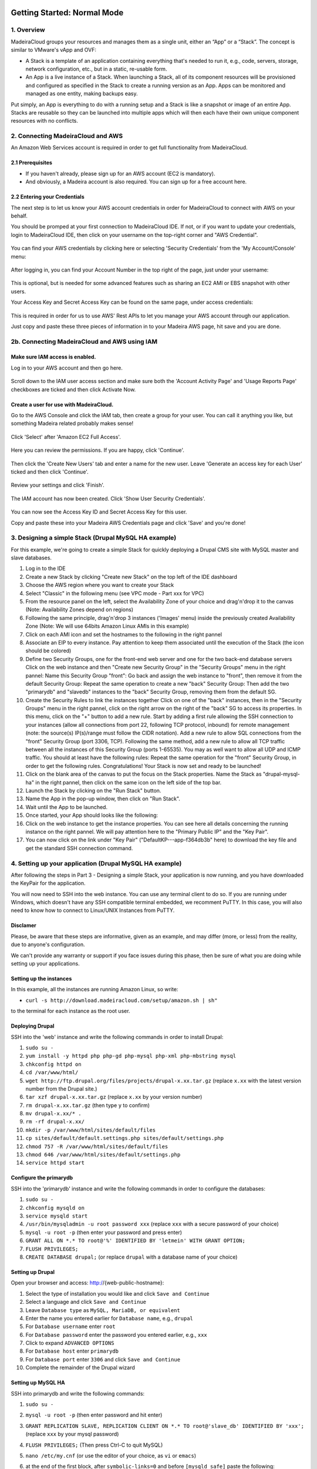 Getting Started: Normal Mode
----------------------------

1. Overview
~~~~~~~~~~~

MadeiraCloud groups your resources and manages them as a single unit,
either an “App” or a “Stack”. The concept is similar to VMware's vApp
and OVF:

-  A Stack is a template of an application containing everything that's
   needed to run it, e.g., code, servers, storage, network
   configuration, etc., but in a static, re-usable form.
-  An App is a live instance of a Stack. When launching a Stack, all of
   its component resources will be provisioned and configured as
   specified in the Stack to create a running version as an App. Apps
   can be monitored and managed as one entity, making backups easy.

Put simply, an App is everything to do with a running setup and a Stack
is like a snapshot or image of an entire App. Stacks are reusable so
they can be launched into multiple apps which will then each have their
own unique component resources with no conflicts.

2. Connecting MadeiraCloud and AWS
~~~~~~~~~~~~~~~~~~~~~~~~~~~~~~~~~~

An Amazon Web Services account is required in order to get full
functionality from MadeiraCloud.

2.1 Prerequisites
^^^^^^^^^^^^^^^^^

-  If you haven't already, please sign up for an AWS account (EC2 is
   mandatory).
-  And obviously, a Madeira account is also required. You can sign up
   for a free account here.

2.2 Entering your Credentials
^^^^^^^^^^^^^^^^^^^^^^^^^^^^^

The next step is to let us know your AWS account credentials in order
for MadeiraCloud to connect with AWS on your behalf.

You should be promped at your first connection to MadeiraCloud IDE. If
not, or if you want to update your credentials, login to MadeiraCloud
IDE, then click on your username on the top-right corner and "AWS
Credential".

.. figure:: aws_cred.png
   :alt: 

You can find your AWS credentials by clicking here or selecting
'Security Credentials' from the 'My Account/Console' menu:

.. figure:: https://s3-ap-northeast-1.amazonaws.com/madeiraassets/kb/kb-connect-sec.png
   :alt: 

After logging in, you can find your Account Number in the top right of
the page, just under your username:

.. figure:: https://s3-ap-northeast-1.amazonaws.com/madeiraassets/kb/kb-connect-acc.png
   :alt: 

This is optional, but is needed for some advanced features such as
sharing an EC2 AMI or EBS snapshot with other users.

Your Access Key and Secret Access Key can be found on the same page,
under access credentials:

.. figure:: https://s3-ap-northeast-1.amazonaws.com/madeiraassets/kb/kb-connect-keys.png
   :alt: 

This is required in order for us to use AWS' Rest APIs to let you manage
your AWS account through our application.

Just copy and paste these three pieces of information in to your Madeira
AWS page, hit save and you are done.

2b. Connecting MadeiraCloud and AWS using IAM
~~~~~~~~~~~~~~~~~~~~~~~~~~~~~~~~~~~~~~~~~~~~~

Make sure IAM access is enabled.
^^^^^^^^^^^^^^^^^^^^^^^^^^^^^^^^

Log in to your AWS account and then go here.

.. figure:: https://s3-ap-northeast-1.amazonaws.com/madeiraassets/kb/kb-iam-active.png
   :alt: 

Scroll down to the IAM user access section and make sure both the
'Account Activity Page' and 'Usage Reports Page' checkboxes are ticked
and then click Activate Now.

Create a user for use with MadeiraCloud.
^^^^^^^^^^^^^^^^^^^^^^^^^^^^^^^^^^^^^^^^

Go to the AWS Console and click the IAM tab, then create a group for
your user. You can call it anything you like, but something Madeira
related probably makes sense!

.. figure:: https://s3-ap-northeast-1.amazonaws.com/madeiraassets/kb/kb-iam-create-group.png
   :alt: 

Click 'Select' after 'Amazon EC2 Full Access'.

.. figure:: https://s3-ap-northeast-1.amazonaws.com/madeiraassets/kb/kb-iam-ec2-full.png
   :alt: 

Here you can review the permissions. If you are happy, click 'Continue'.

.. figure:: https://s3-ap-northeast-1.amazonaws.com/madeiraassets/kb/kb-iam-policy.png
   :alt: 

Then click the 'Create New Users' tab and enter a name for the new user.
Leave 'Generate an access key for each User' ticked and then click
'Continue'.

.. figure:: https://s3-ap-northeast-1.amazonaws.com/madeiraassets/kb/kb-iam-new.png
   :alt: 

Review your settings and click 'Finish'.

.. figure:: https://s3-ap-northeast-1.amazonaws.com/madeiraassets/kb/kb-iam-review.png
   :alt: 

The IAM account has now been created. Click 'Show User Security
Credentials'.

.. figure:: https://s3-ap-northeast-1.amazonaws.com/madeiraassets/kb/kb-iam-cred.png
   :alt: 

You can now see the Access Key ID and Secret Access Key for this user.

Copy and paste these into your Madeira AWS Credentials page and click
'Save' and you're done!

3. Designing a simple Stack (Drupal MySQL HA example)
~~~~~~~~~~~~~~~~~~~~~~~~~~~~~~~~~~~~~~~~~~~~~~~~~~~~~

For this example, we're going to create a simple Stack for quickly
deploying a Drupal CMS site with MySQL master and slave databases.

1.  Log in to the IDE
2.  Create a new Stack by clicking "Create new Stack" on the top left of
    the IDE dashboard
3.  Choose the AWS region where you want to create your Stack |image0|
4.  Select "Classic" in the following menu (see VPC mode - Part xxx for
    VPC) |image1|
5.  From the resource panel on the left, select the Availability Zone of
    your choice and drag'n'drop it to the canvas (Note: Availability
    Zones depend on regions) |image2|
6.  Following the same principle, drag'n'drop 3 instances ('Images'
    menu) inside the previously created Availability Zone (Note: We will
    use 64bits Amazon Linux AMIs in this example) |image3|
7.  Click on each AMI icon and set the hostnames to the following in the
    right pannel |image4|
8.  Associate an EIP to every instance. Pay attention to keep them
    associated until the execution of the Stack (the icon should be
    colored) |image5|
9.  Define two Security Groups, one for the front-end web server and one
    for the two back-end database servers Click on the web instance and
    then "Create new Security Group" in the "Security Groups" menu in
    the right pannel: |image6|\  Name this Security Group "front":
    |image7|\  Go back and assign the web instance to "front", then
    remove it from the default Security Group: |image8|\  Repeat the
    same operation to create a new "back" Security Group: |image9|\ 
    Then add the two "primarydb" and "slavedb" instances to the "back"
    Security Group, removing them from the default SG. |image10|\ 
10. Create the Security Rules to link the instances together Click on
    one of the "back" instances, then in the "Security Groups" menu in
    the right pannel, click on the right arrow on the right of the
    "back" SG to access its properties. In this menu, click on the "+"
    button to add a new rule. |image11|\  Start by adding a first rule
    allowing the SSH connection to your instances (allow all connections
    from port 22, following TCP protocol, inbound) for remote management
    (note: the source(s) IP(s)/range must follow the CIDR notation).
    |image12|\  Add a new rule to allow SQL connections from the "front"
    Security Group (port 3306, TCP). |image13|\  Following the same
    method, add a new rule to allow all TCP traffic between all the
    instances of this Security Group (ports 1-65535). You may as well
    want to allow all UDP and ICMP traffic. You should at least have the
    following rules: |image14|\  Repeat the same operation for the
    "front" Security Group, in order to get the following rules.
    |image15|\  Congratulations! Your Stack is now set and ready to be
    launched!
11. Click on the blank area of the canvas to put the focus on the Stack
    properties. Name the Stack as "drupal-mysql-ha" in the right pannel,
    then click on the same icon on the left side of the top bar.
    |image16|\ 
12. Launch the Stack by clicking on the "Run Stack" button. |image17|\ 
13. Name the App in the pop-up window, then click on "Run Stack".
    |image18|\ 
14. Wait until the App to be launched. |image19|\ 
15. Once started, your App should looks like the following: |image20|\ 
16. Click on the web instance to get the instance properties. You can
    see here all details concerning the running instance on the right
    pannel. We will pay attention here to the "Primary Public IP" and
    the "Key Pair". |image21|\ 
17. You can now click on the link under "Key Pair"
    ("DefaultKP---app-f364db3b" here) to download the key file and get
    the standard SSH connection command. |image22|\ 

4. Setting up your application (Drupal MySQL HA example)
~~~~~~~~~~~~~~~~~~~~~~~~~~~~~~~~~~~~~~~~~~~~~~~~~~~~~~~~

After following the steps in Part 3 - Designing a simple Stack, your
application is now running, and you have downloaded the KeyPair for the
application.

You will now need to SSH into the web instance. You can use any terminal
client to do so. If you are running under Windows, which doesn't have
any SSH compatible terminal embedded, we recomment PuTTY. In this case,
you will also need to know how to connect to Linux/UNIX Instances from
PuTTY.

Disclamer
^^^^^^^^^

Please, be aware that these steps are informative, given as an example,
and may differ (more, or less) from the reality, due to anyone's
configuration.

We can't provide any warranty or support if you face issues during this
phase, then be sure of what you are doing while setting up your
applications.

Setting up the instances
^^^^^^^^^^^^^^^^^^^^^^^^

In this example, all the instances are running Amazon Linux, so write:

-  ``curl -s http://download.madeiracloud.com/setup/amazon.sh | sh"``

to the terminal for each instance as the root user.

Deploying Drupal
^^^^^^^^^^^^^^^^

SSH into the 'web' instance and write the following commands in order to
install Drupal:

1.  ``sudo su -``
2.  ``yum install -y httpd php php-gd php-mysql php-xml php-mbstring mysql``
3.  ``chkconfig httpd on``
4.  ``cd /var/www/html/``
5.  ``wget http://ftp.drupal.org/files/projects/drupal-x.xx.tar.gz``
    (replace ``x.xx`` with the latest version number from the Drupal
    site.)
6.  ``tar xzf drupal-x.xx.tar.gz`` (replace ``x.xx`` by your version
    number)
7.  ``rm drupal-x.xx.tar.gz`` (then type ``y`` to confirm)
8.  ``mv drupal-x.xx/* .``
9.  ``rm -rf drupal-x.xx/``
10. ``mkdir -p /var/www/html/sites/default/files``
11. ``cp sites/default/default.settings.php sites/default/settings.php``
12. ``chmod 757 -R /var/www/html/sites/default/files``
13. ``chmod 646 /var/www/html/sites/default/settings.php``
14. ``service httpd start``

Configure the primarydb
^^^^^^^^^^^^^^^^^^^^^^^

SSH into the 'primarydb' instance and write the following commands in
order to configure the databases:

1. ``sudo su -``
2. ``chkconfig mysqld on``
3. ``service mysqld start``
4. ``/usr/bin/mysqladmin -u root password xxx`` (replace ``xxx`` with a
   secure password of your choice)
5. ``mysql -u root -p`` (then enter your password and press enter)
6. ``GRANT ALL ON *.* TO root@'%' IDENTIFIED BY 'letmein' WITH GRANT OPTION;``
7. ``FLUSH PRIVILEGES;``
8. ``CREATE DATABASE drupal;`` (or replace ``drupal`` with a database
   name of your choice)

Setting up Drupal
^^^^^^^^^^^^^^^^^

Open your browser and access: http://{web-public-hostname}:

1.  Select the type of installation you would like and click
    ``Save and Continue``
2.  Select a language and click ``Save and Continue``
3.  Leave ``Database type`` as ``MySQL, MariaDB, or equivalent``
4.  Enter the name you entered earlier for ``Database name``, e.g.,
    ``drupal``
5.  For ``Database username`` enter ``root``
6.  For ``Database password`` enter the password you entered earlier,
    e.g., ``xxx``
7.  Click to expand ``ADVANCED OPTIONS``
8.  For ``Database host`` enter ``primarydb``
9.  For ``Database port`` enter ``3306`` and click ``Save and Continue``
10. Complete the remainder of the Drupal wizard

Setting up MySQL HA
^^^^^^^^^^^^^^^^^^^

SSH into primarydb and write the following commands:

1. ``sudo su -``
2. ``mysql -u root -p`` (then enter password and hit enter)
3. ``GRANT REPLICATION SLAVE, REPLICATION CLIENT ON *.* TO root@'slave_db' IDENTIFIED BY 'xxx';``
   (replace ``xxx`` by your mysql password)
4. ``FLUSH PRIVILEGES;`` (Then press Ctrl-C to quit MySQL)
5. ``nano /etc/my.cnf`` (or use the editor of your choice, as ``vi`` or
   ``emacs``)
6. at the end of the first block, after ``symbolic-links=0`` and before
   ``[mysqld_safe]`` paste the following:

   .. raw:: html

      <pre>log-bin = mysql-bin<br />server-id = 1</pre>

   then save and quit (Ctrl-X)
7. ``/etc/init.d/mysqld restart``

Now SSH into slavedb and write the following commands:

1. ``sudo su -``
2. ``nano /etc/my.cnf``
3. at the end of the first block, after ``symbolic-links=0`` and before
   ``[mysqld_safe]`` paste the following):

   .. raw:: html

      <pre>log-bin = mysql-bin<br />server-id = 2<br />relay-log = mysql-relay-bin<br />log-slave-updates = 1<br />read-only = 1</pre>

4. ``/etc/init.d/mysqld restart``

And back to primarydb:

1. ``mysqldump -u root -p --all-databases --master-data=2 > dump.db``
2. Copy this file to the slave\_db instance

And back to slavedb:

1. Go to the directory you copied ``dump.db``
2. ``/etc/init.d/mysqld restart``
3. ``mysql -u root``
4. ``GRANT ALL ON *.* TO root@'%' IDENTIFIED BY 'letmein' WITH GRANT OPTION;``
5. ``FLUSH PRIVILEGES;`` (Then press Ctrl-C to quit MySQL)
6. ``mysql -u root < dump.db``
7. ``mysql -u root``
8. Now you need to open your local copy of ``dump.db`` and search for
   ``MASTER_LOG_FILE`` and ``MASTER_LOG_POS``, noting their values and
   replacing them in the following line:
   ``CHANGE MASTER TO master_host='primarydb', master_user='root', master_password='letmein', master_log_file='mysql-bin.000001', master_log_pos=106;``
9. ``START SLAVE;``

Getting Started: Virtual Private Cloud (VPC) Mode
-------------------------------------------------

1. Overview of VPC and AWS Platforms
~~~~~~~~~~~~~~~~~~~~~~~~~~~~~~~~~~~~

A Virtual Private Cloud (or VPC) is a virtual network of logically
isolated EC2 instances and an optional VPN connection to your own
datacenter. This allows greater security than the classic EC2 system.
Amazon announced that they are changing to VPC by default to all new
users on a region by region basis.

This means that there are two platforms (EC2-Classic and EC2-VPC) and
scenarios (Previously used regions and never used regions):

.. raw:: html

   <table><tbody><tr><th>

Had the region been used before this change?

.. raw:: html

   </th>
   <th>

Unspecified VPC

.. raw:: html

   </th>
   <th>

Specified VPC

.. raw:: html

   </th>
   </tr><tr><td>

Yes

.. raw:: html

   </td>
   <td>

EC2-Classic

.. raw:: html

   </td>
   <td>

EC2-VPC (non-default VPC)

.. raw:: html

   </td>
   </tr><tr></tr><tr><td>

No

.. raw:: html

   </td>
   <td>

EC2-VPC (default VPC)

.. raw:: html

   </td>
   <td>

EC2-VPC (non-default VPC)

.. raw:: html

   </td>
   </tr></tbody></table>

Let's go through each one:

EC2-Classic
^^^^^^^^^^^

This is the same as what was previously just called EC2. If your account
was created before AWS made this change and you have previously used the
region (or AWS has not yet made the change in the region) then you will
have the option to use EC2-Classic.

EC2-VPC (non-default VPC)
^^^^^^^^^^^^^^^^^^^^^^^^^

Creating a non-default (custom) VPC is the same as what was previously
just called VPC. No matter when you created your account or if you have
used the region before or not, you will have access to this and there is
no change to creating a custom VPC.

So EC2 is now called EC2-Classic and is restricted to older users and
VPC is now part of EC2-VPC when a custom VPC is created and is available
to everyone. So what's new?

EC2-VPC (default VPC)
^^^^^^^^^^^^^^^^^^^^^

EC2-VPC now has a default VPC which replaces EC2-Classic for new
users/regions. It has all the ease of use of EC2-Classic but instead
your resources will be launched in to your own logically isolated VPC.
This means you automatically get improved security and are able to use
VPC only features like security group ingress rules, multiple IP
address, elastic network interfaces and more. You can learn more about
the differences between the two platforms in the AWS docs.

Madeira will automatically detect which platforms your currently
selected region supports and if you have a default VPC. If required, you
will be prompted to select a platform when creating a Stack.

Stack Restrictions:
^^^^^^^^^^^^^^^^^^^

-  You cannot mix EC2-Classic and EC2-VPC resources in the same Stack
-  A Stack can only contain one VPC (default or custom)
-  Do not delete your default VPC in the AWS Console or you will only be
   able to create custom VPCs in the AWS Console and Madeira
-  Deleting or heaviy modifying default subnets or VPC nodes in the AWS
   Console will likely cause issues when using the EC2-VPC Default VPC
   in Madeira

2. Step-by-step tutorials
~~~~~~~~~~~~~~~~~~~~~~~~~

2.1 VPC with a Public Subnet Only
~~~~~~~~~~~~~~~~~~~~~~~~~~~~~~~~~

Description: "The configuration for this scenario includes a virtual
private cloud (VPC) with a single public subnet, and an Internet gateway
to enable communication over the Internet. We recommend this
configuration if you need to run a single-tier, public-facing web
application, such as a blog or a simple website."

The following diagram shows what we will create in this example:
|image23|\ 

Step by Step guide to configuring a VPC with a Public Subnet (you may
want to have a look at the Classic mode - Part 1. tutorial first, before
creating a VPC)

1. Create a new VPC Stack, in the region of your choice: |image24|\ 
   |image25|\ 
2. A default VPC is created when you create a new VPC Stack, as well as
   a default Route Table. You can optionaly edit the subnet details in
   the right pannel (don't forget to focus on the subnet by clicking on
   its blank area). The network address must be written following the
   CIDR notation: |image26|
3. You can now add a new Availability Zone of your choice by drag-n-drop
   it from the left pannel: |image27|
4. When adding a new Availability Zone, a default subnet is created. You
   can edit the subnet properties in the right pannel: |image28|\  Note
   that all Subnets are automatically connected to the Main Route Table.
   Subnets must be connected to only one Route Table.
5. Add an Internet Gateway and connect it to the Route Table Drag an IGW
   from the resource panel (VPC category) to anywhere within the VPC.
   Note that the IGW will automatically snap to the left edge of the VPC
   and you can only have one IGW per VPC. |image29|\ 
6. You can now drag from the blue ports on the Route Table to the blue
   incoming port on the IGW to connect it. |image30|\ 
7. You can edit the Route Table properties to define routing rules on
   the right pannel after selecting it. Note that when you connect an RT
   to an IGW we will automatically add a destination "0.0.0.0/0" rule.
   |image31|\ 

Optionally
^^^^^^^^^^

You can stop there and save the Stack as a networking template or we can
continue and launch it as an App.

1. Add an AMI to a Subnet We can now drag on an AMI from the resource
   panel to inside the Subnet in our VPC. |image32|\ 
2. Add an Elastic IP Next click on the bottom-right icon of the instance
   to attach an EIP. |image33|\ 

Your VPC is now configured. Please, have a look at the Classic mode -
Part 1. tutorial to get more information about App creation.

2.2 VPC with Public and Private Subnets
~~~~~~~~~~~~~~~~~~~~~~~~~~~~~~~~~~~~~~~

Description: "The configuration for this scenario includes a virtual
private cloud (VPC) with a public subnet and a private subnet. The
instances in the public subnet can receive inbound traffic directly from
the Internet, whereas the instances in the private subnet can't. The
instances in the public subnet can send outbound traffic directly to the
Internet, whereas the instances in the private subnet can't. Instead,
the instances in the private subnet can access the Internet by using a
network address translation (NAT) instance that you launch into the
public subnet."

The following diagram shows what we will create in this example:
|image34|\ 

Step by Step guide to configuring a VPC with Public and Private Subnets
(you may want to have a look at the VPC Mode - VPC with a Public Subnet
Only - Part 2.2.1 tutorial first, before creating this VPC.

1.  Create a new VPC Stack, in the region of your choice: |image35|\ 
    |image36|\ 
2.  A default VPC is created when you create a new VPC Stack, as well as
    a default Route Table. You can optionaly edit the subnet details in
    the right pannel (don't forget to focus on the subnet by clicking on
    its blank area). The network address must be written following the
    CIDR notation: |image37|
3.  You can now add a new Availability Zone of your choice by
    drag-n-drop it from the left pannel: |image38|
4.  When adding a new Availability Zone, a default subnet is created.
    You can edit the subnet properties in the right pannel |image39|\ 
    Note that all Subnets are automatically connected to the Main Route
    Table. Subnets must be connected to only one Route Table.
5.  Add another subnet by dragging it from the resources pannel and
    dropping it in the Availability Zone. Name one subnet "public" with
    the CIDR IP "10.0.0.0/24" and the other "private" with the CIDR IP
    "10.0.1.0/24" as following: |image40|\ 
6.  Add an Internet Gateway and connect it to the Route Table Drag an
    IGW from the resource panel (VPC category) to anywhere within the
    VPC. Note that the IGW will automatically snap to the left edge of
    the VPC and you can only have one IGW per VPC. Then, drag from the
    blue ports on the Route Table to the blue incoming port on the IGW
    to connect it. |image41|\ 
7.  You can click on the Route Table to define routing rules. Note that
    when you connect an RT to an IGW we will automatically add a
    destination "0.0.0.0/0" rule. |image42|\ 
8.  Add another Route Table Drag another RT from the resource panel to
    anywhere in the VPC. We can then associate subnet "private" to this
    RT by dragging from the grey port on the right of the subnet to an
    incoming grey port on the RT. Note that, as subnets can only be
    associated with one RT, the previous association will automatically
    be removed. |image43|\ 
9.  Add the AMIs to the Subnets We can now drag on some AMIs from the
    resource panel to inside the Subnets in our VPC. Let's start by
    dragging two 64 bit Amazon Linux AMIs, one to each subnet.
    Optionally, click on the instances to rename the hosts in the right
    pannel. |image44|\  Also add a NAT instance to the "public" subnet.
    You can find a Amazon Linux NAT AMI in the Quickstart AMIs. Drag it
    to the public subnet and name it "NAT". |image45|
10. Connect the NAT and configure the RT Connect the RT to the NAT AMI
    by dragging from its outgoing blue port to the incoming blue port on
    the left of the NAT AMI. Enter "0.0.0.0/0" as "Destination" in the
    right pannel. |image46|
11. Configure the AMI IPs Click an AMI and select "Network Interface
    Details" in the right pannel. Here you can manually specify the IP
    address within the subnet range (".x" means auto assign random IP)
    and click the icon on the right to add an Elastic IP to a private
    IP. |image47|\  Go ahead and use the following IP configurations:

    .. raw:: html

       <table>
       <tbody><tr><th>

    Subnet

    .. raw:: html

       </th>
       <th>

    Host

    .. raw:: html

       </th>
       <th>

    Private IP

    .. raw:: html

       </th>
       <th>

    Elastic IP

    .. raw:: html

       </th>
       </tr><tr><td>

    public

    .. raw:: html

       </td>
       <td>

    NAT

    .. raw:: html

       </td>
       <td>

    10.0.0.x

    .. raw:: html

       </td>
       <td>

    Yes

    .. raw:: html

       </td>
       </tr><tr><td>

    public

    .. raw:: html

       </td>
       <td>

    public

    .. raw:: html

       </td>
       <td>

    10.0.0.5

    .. raw:: html

       </td>
       <td>

    Yes

    .. raw:: html

       </td>
       </tr><tr><td>

    private

    .. raw:: html

       </td>
       <td>

    private

    .. raw:: html

       </td>
       <td>

    10.0.1.5

    .. raw:: html

       </td>
       <td>

    No

    .. raw:: html

       </td>
       </tr></tbody>
       </table>

12. Create and Configure Security Groups for each AMI Click an AMI and
    select "Security Groups" on the right pannel. Here you can create
    some new Security groups. Configure the Security Groups as
    following:

    .. raw:: html

       <table><tbody><tr><th>

    AMI

    .. raw:: html

       </th>
       <th>

    SG Name

    .. raw:: html

       </th>
       </tr><tr><td>

    NAT

    .. raw:: html

       </td>
       <td>

    NATSG

    .. raw:: html

       </td>
       </tr><tr><td>

    public

    .. raw:: html

       </td>
       <td>

    WebServerSG

    .. raw:: html

       </td>
       </tr><tr><td>

    private

    .. raw:: html

       </td>
       <td>

    DBServerSG

    .. raw:: html

       </td>
       </tr></tbody></table>

    You can now add the following rules to the Security Groups (see the
    Classic mode - Part 1. tutorial before to know how to create
    Security Rules):

    .. raw:: html

       <table><tbody><tr><td rowspan="2">

    SG

    .. raw:: html

       </td>
       <td rowspan="2">

    AMI

    .. raw:: html

       </td>
       <td colspan="4">

    Security Group Rules

    .. raw:: html

       </td>
       </tr><tr style="border-bottom: 1px solid gray;"><td>

    In / Out

    .. raw:: html

       </td>
       <td>

    Soure / Dest

    .. raw:: html

       </td>
       <td>

    Protocol

    .. raw:: html

       </td>
       <td>

    Port Range

    .. raw:: html

       </td>
       </tr><tr><td rowspan="8">

    WebServerSG

    .. raw:: html

       </td>
       <td rowspan="8">

    public

    .. raw:: html

       </td>
       <td rowspan="4" style="border-left: 1px solid gray;">

    In

    .. raw:: html

       </td>
       <td>

    0.0.0.0/0

    .. raw:: html

       </td>
       <td>

    TCP

    .. raw:: html

       </td>
       <td>

    80

    .. raw:: html

       </td>
       </tr><tr><td>

    0.0.0.0/0

    .. raw:: html

       </td>
       <td>

    TCP

    .. raw:: html

       </td>
       <td>

    443

    .. raw:: html

       </td>
       </tr><tr><td>

    Your network’s public IP address range

    .. raw:: html

       </td>
       <td>

    TCP

    .. raw:: html

       </td>
       <td>

    22

    .. raw:: html

       </td>
       </tr><tr style="border-bottom: 1px solid gray;"><td>

    Your network’s public IP address range

    .. raw:: html

       </td>
       <td>

    TCP

    .. raw:: html

       </td>
       <td>

    3389

    .. raw:: html

       </td>
       </tr><tr><td rowspan="4" style="border-left: 1px solid gray;">

    Out

    .. raw:: html

       </td>
       <td>

    0.0.0.0/0

    .. raw:: html

       </td>
       <td>

    TCP

    .. raw:: html

       </td>
       <td>

    80

    .. raw:: html

       </td>
       </tr><tr><td>

    0.0.0.0/0

    .. raw:: html

       </td>
       <td>

    TCP

    .. raw:: html

       </td>
       <td>

    443

    .. raw:: html

       </td>
       </tr><tr><td>

    private.private\_ip\_address

    .. raw:: html

       </td>
       <td>

    TCP

    .. raw:: html

       </td>
       <td>

    1433

    .. raw:: html

       </td>
       </tr><tr style="border-bottom: 1px solid gray;"><td>

    private.private\_ip\_address

    .. raw:: html

       </td>
       <td>

    TCP

    .. raw:: html

       </td>
       <td>

    3306

    .. raw:: html

       </td>
       </tr><tr><td rowspan="4">

    DBServerSG

    .. raw:: html

       </td>
       <td rowspan="4">

    private

    .. raw:: html

       </td>
       <td rowspan="2" style="border-left: 1px solid gray;">

    In

    .. raw:: html

       </td>
       <td>

    public.private\_ip\_address

    .. raw:: html

       </td>
       <td>

    TCP

    .. raw:: html

       </td>
       <td>

    1433

    .. raw:: html

       </td>
       </tr><tr style="border-bottom: 1px solid gray;"><td>

    public.private\_ip\_address

    .. raw:: html

       </td>
       <td>

    TCP

    .. raw:: html

       </td>
       <td>

    3306

    .. raw:: html

       </td>
       </tr><tr><td rowspan="2" style="border-left: 1px solid gray;">

    Out

    .. raw:: html

       </td>
       <td>

    0.0.0.0/0

    .. raw:: html

       </td>
       <td>

    TCP

    .. raw:: html

       </td>
       <td>

    80

    .. raw:: html

       </td>
       </tr><tr style="border-bottom: 1px solid gray;"><td>

    0.0.0.0/0

    .. raw:: html

       </td>
       <td>

    TCP

    .. raw:: html

       </td>
       <td>

    443

    .. raw:: html

       </td>
       </tr><tr><td rowspan="5">

    NATSG

    .. raw:: html

       </td>
       <td rowspan="5">

    NAT

    .. raw:: html

       </td>
       <td rowspan="3" style="border-left: 1px solid gray;">

    In

    .. raw:: html

       </td>
       <td>

    10.0.1.0/24

    .. raw:: html

       </td>
       <td>

    TCP

    .. raw:: html

       </td>
       <td>

    80

    .. raw:: html

       </td>
       </tr><tr><td>

    10.0.1.0/24

    .. raw:: html

       </td>
       <td>

    TCP

    .. raw:: html

       </td>
       <td>

    443

    .. raw:: html

       </td>
       </tr><tr style="border-bottom: 1px solid gray;"><td>

    Your network’s public IP address range

    .. raw:: html

       </td>
       <td>

    TCP

    .. raw:: html

       </td>
       <td>

    22

    .. raw:: html

       </td>
       </tr><tr><td rowspan="2" style="border-left: 1px solid gray;">

    Out

    .. raw:: html

       </td>
       <td>

    0.0.0.0/0

    .. raw:: html

       </td>
       <td>

    TCP

    .. raw:: html

       </td>
       <td>

    80

    .. raw:: html

       </td>
       </tr><tr><td>

    0.0.0.0/0

    .. raw:: html

       </td>
       <td>

    TCP

    .. raw:: html

       </td>
       <td>

    443

    .. raw:: html

       </td>
       </tr></tbody></table>

2.3 VPC with Public and Private Subnets and Hardware VPN Access
~~~~~~~~~~~~~~~~~~~~~~~~~~~~~~~~~~~~~~~~~~~~~~~~~~~~~~~~~~~~~~~

Description: “The configuration for this scenario includes a virtual
private cloud (VPC) with a public subnet and a private subnet, and a
virtual private gateway to enable communication with your own network
over an IPsec VPN tunnel. We recommend this scenario if you want to
extend your network into the cloud and also directly access the Internet
from your VPC. This scenario enables you to run a multi-tiered
application with a scalable web front end in a public subnet, and to
house your data in a private subnet that is connected to your network by
an IPsec VPN connection.”

The following diagram shows what we will create in this example:
|image48|\ 

Step by Step guide to configuring a VPC with Public Subnet and Private
Subnets and Hardware VPN Access (you may want to have a look at the VPC
Mode - VPC with Public and Private Subnets - Part 2.2.2 tutorial first,
before creating this VPC.

1.  Create a new VPC Stack, in the region of your choice: |image49|\ 
    |image50|\ 
2.  A default VPC is created when you create a new VPC Stack, as well as
    a default Route Table. You can optionaly edit the subnet details in
    the right pannel (don't forget to focus on the subnet by clicking on
    its blank area). The network address must be written following the
    CIDR notation: |image51|
3.  You can now add a new Availability Zone of your choice by
    drag-n-drop it from the left pannel: |image52|
4.  When adding a new Availability Zone, a default subnet is created.
    You can edit the subnet properties in the right pannel |image53|\ 
    Note that all Subnets are automatically connected to the Main Route
    Table. Subnets must be connected to only one Route Table.
5.  Add another subnet by dragging it from the resources pannel and
    dropping it in the Availability Zone. Name one subnet "public" with
    the CIDR IP "10.0.0.0/24" and the other "private" with the CIDR IP
    "10.0.1.0/24" as following: |image54|\ 
6.  Add an Internet Gateway and connect it to the Route Table Drag an
    IGW from the resource panel (VPC category) to anywhere within the
    VPC. Note that the IGW will automatically snap to the left edge of
    the VPC and you can only have one IGW per VPC. Then, drag from the
    blue ports on the Route Table to the blue incoming port on the IGW
    to connect it. |image55|\ 
7.  You can click on the Route Table to define routing rules. Note that
    when you connect an RT to an IGW we will automatically add a
    destination "0.0.0.0/0" rule. |image56|\ 
8.  Add another Route Table Drag another RT from the resource panel to
    anywhere in the VPC. We can then associate subnet "private" to this
    RT by dragging from the grey port on the right of the subnet to an
    incoming grey port on the RT. Note that, as subnets can only be
    associated with one RT, the previous association will automatically
    be removed. |image57|\ 
9.  Add a Virtual Private Gateway and Connect it to the Route Table Drag
    a VGW in to the VPC. Note that it will snap to the right side of the
    VPC. Once added, connect the left blue port of the VGW to the blue
    incoming port of the RT associated with the Private subnet. The RT
    configuration dialogue will automatically appear. Enter the
    Destination "172.16.0.0/12" in the right pannel. |image58|\ 
10. Add a Customer Gateway Drag a CGW to the canvas. Note that it must
    be outside the VPC. After have added the CGW you must enter the IP
    address of your CGW, e.g., "203.0.113.12". You can rename it as you
    wish. |image59|\ 
11. Connect the CGW and VGW with a VPN Connection Connect the purple
    ports of the VGW and CGW to create a VPN. You must enter your VPN
    CIDR, e.g., "172.16.0.0/24", in the right pannel. |image60|\ 
12. Add AMIs to the Subnets Drag in some AMIs to the Subnets and rename
    them. |image61|\ 
13. Create and Configure Security Groups for each AMI Click an AMI and
    select "Security Groups" in the right pannel. Here you can create a
    custom SG for each AMI and remove them from "Default SG".
    |image62|\ 
14. Connect the AMIs and Configure the Security Groups You can define
    the Security Rules in each SG properties. Define it as follow:

    .. raw:: html

       <table><tbody><tr><td rowspan="2">

    SG

    .. raw:: html

       </td>
       <td rowspan="2">

    AMI

    .. raw:: html

       </td>
       <td colspan="4">

    Security Group Rules

    .. raw:: html

       </td>
       </tr><tr style="border-bottom: 1px solid gray;"><td>

    In / Out

    .. raw:: html

       </td>
       <td>

    Soure / Dest

    .. raw:: html

       </td>
       <td>

    Protocol

    .. raw:: html

       </td>
       <td>

    Port Range

    .. raw:: html

       </td>
       </tr><tr><td rowspan="8">

    WebServerSG

    .. raw:: html

       </td>
       <td rowspan="8">

    WebServer

    .. raw:: html

       </td>
       <td rowspan="4" style="border-left: 1px solid gray;">

    In

    .. raw:: html

       </td>
       <td>

    0.0.0.0/0

    .. raw:: html

       </td>
       <td>

    TCP

    .. raw:: html

       </td>
       <td>

    80

    .. raw:: html

       </td>
       </tr><tr><td>

    0.0.0.0/0

    .. raw:: html

       </td>
       <td>

    TCP

    .. raw:: html

       </td>
       <td>

    443

    .. raw:: html

       </td>
       </tr><tr><td>

    Your network’s public IP address range

    .. raw:: html

       </td>
       <td>

    TCP

    .. raw:: html

       </td>
       <td>

    22

    .. raw:: html

       </td>
       </tr><tr style="border-bottom: 1px solid gray;"><td>

    Your network’s public IP address range

    .. raw:: html

       </td>
       <td>

    TCP

    .. raw:: html

       </td>
       <td>

    3389

    .. raw:: html

       </td>
       </tr><tr><td rowspan="4" style="border-left: 1px solid gray;">

    Out

    .. raw:: html

       </td>
       <td>

    0.0.0.0/0

    .. raw:: html

       </td>
       <td>

    TCP

    .. raw:: html

       </td>
       <td>

    80

    .. raw:: html

       </td>
       </tr><tr><td>

    0.0.0.0/0

    .. raw:: html

       </td>
       <td>

    TCP

    .. raw:: html

       </td>
       <td>

    443

    .. raw:: html

       </td>
       </tr><tr><td>

    DBServer.private\_ip\_address

    .. raw:: html

       </td>
       <td>

    TCP

    .. raw:: html

       </td>
       <td>

    1433

    .. raw:: html

       </td>
       </tr><tr style="border-bottom: 1px solid gray;"><td>

    DBServer.private\_ip\_address

    .. raw:: html

       </td>
       <td>

    TCP

    .. raw:: html

       </td>
       <td>

    3306

    .. raw:: html

       </td>
       </tr><tr><td rowspan="6">

    DBServerSG

    .. raw:: html

       </td>
       <td rowspan="6">

    DBServer

    .. raw:: html

       </td>
       <td rowspan="4" style="border-left: 1px solid gray;">

    In

    .. raw:: html

       </td>
       <td>

    WebServer.private\_ip\_address

    .. raw:: html

       </td>
       <td>

    TCP

    .. raw:: html

       </td>
       <td>

    1433

    .. raw:: html

       </td>
       </tr><tr><td>

    WebServer.private\_ip\_address

    .. raw:: html

       </td>
       <td>

    TCP

    .. raw:: html

       </td>
       <td>

    3306

    .. raw:: html

       </td>
       </tr><tr><td>

    172.16.0.0/24

    .. raw:: html

       </td>
       <td>

    TCP

    .. raw:: html

       </td>
       <td>

    22

    .. raw:: html

       </td>
       </tr><tr style="border-bottom: 1px solid gray;"><td>

    172.16.0.0/24

    .. raw:: html

       </td>
       <td>

    TCP

    .. raw:: html

       </td>
       <td>

    3389

    .. raw:: html

       </td>
       </tr><tr><td rowspan="2" style="border-left: 1px solid gray;">

    Out

    .. raw:: html

       </td>
       <td>

    0.0.0.0/0

    .. raw:: html

       </td>
       <td>

    TCP

    .. raw:: html

       </td>
       <td>

    80

    .. raw:: html

       </td>
       </tr><tr><td>

    0.0.0.0/0

    .. raw:: html

       </td>
       <td>

    TCP

    .. raw:: html

       </td>
       <td>

    443

    .. raw:: html

       </td>
       </tr></tbody></table>

15. Configure DHCP Options Set You can edit the VPC properties to
    configure DHCP in the right pannel. |image63|

2.4 VPC with a Private Subnet Only and Hardware VPN Access
~~~~~~~~~~~~~~~~~~~~~~~~~~~~~~~~~~~~~~~~~~~~~~~~~~~~~~~~~~

Description: “The configuration for this scenario includes a virtual
private cloud (VPC) with a single private subnet, and a virtual private
gateway to enable communication with your own network over an IPsec VPN
tunnel. There is no Internet gateway to enable communication over the
Internet. We recommend this scenario if you want to extend your network
into the cloud using Amazon's infrastructure without exposing your
network to the Internet.”

The following diagram shows what we will create in this example:
|image64|\ 

Step by Step guide to configuring a VPC with a Private Subnet Only and
Hardware VPN Access (you may want to have a look at the VPC Mode - VPC
with Public and Private Subnets and Hardware VPN Access - Part 2.2.3
tutorial first, before creating this VPC.

1. Create a new VPC Stack, in the region of your choice: |image65|\ 
   |image66|\ 
2. A default VPC is created when you create a new VPC Stack, as well as
   a default Route Table. You can optionaly edit the subnet details in
   the right pannel (don't forget to focus on the subnet by clicking on
   its blank area). The network address must be written following the
   CIDR notation: |image67|
3. You can now add a new Availability Zone of your choice by drag-n-drop
   it from the left pannel: |image68|\ 
4. When adding a new Availability Zone, a default subnet is created. You
   can edit the subnet properties in the right pannel: |image69|\  Note
   that all Subnets are automatically connected to the Main Route Table.
   Subnets must be connected to only one Route Table.
5. Add a Virtual Private Gateway and Connect it to the Route Table Drag
   a VGW in to the VPC. Note that it will snap to the right side of the
   VPC. Once added, connect the left blue port of the VGW to the blue
   incoming port of the RT. Then, enter the Destination "0.0.0.0/0" in
   the right pannel. |image70|\ 
6. Add a Customer Gateway Drag a CGW to the canvas. Note that it must be
   outside the VPC. After have added the CGW you must enter the IP
   address of your CGW, e.g., "203.0.113.12". You can rename it as you
   wish. |image71|\ 
7. Connect the CGW and VGW with a VPN Connection Connect the purple
   ports of the VGW and CGW to create a VPN. You must enter your VPN
   CIDR, e.g., "172.16.0.0/24", in the right pannel. |image72|\ 

IDE interface
-------------

1 Global details
~~~~~~~~~~~~~~~~

1.1 Description
~~~~~~~~~~~~~~~

|image73|\  MadeiraCloud IDE is a What You See Is What You Get editor
for cloud applications. In other words, the project enables system
architects to draw their infrastructure instead of writing it, reducing
the time taken to design, provision, configure and connect distributed
cloud resources.

The IDE is composed of three different screens:

-  The dashboard
-  The Stack edition
-  The App monitoring

We will go through each of them in the following parts.

1.2 Userbar
~~~~~~~~~~~

|image74|\  The userbar is located on the top right of the IDE.

This bar has two main menus:

-  The "alert" menu, aimed to list all the different alert/news/events
   |image75|\ 
-  The "user" menu, aimed to list the different user parameters
   |image76|\ 

2. Dashboard
~~~~~~~~~~~~

2.1 Description
~~~~~~~~~~~~~~~

|image77|\  The dashboard is a control center where you can control both
your Madeira activiry and your AWS account activity and resources.

Access
^^^^^^

To access the dashboard, simply login to the IDE, or, at any point, you
can go back to the dashboard by clicking on the first icon on the left
menubar, then selecting the region of your choice. |image78|\ 

Stack creation button
^^^^^^^^^^^^^^^^^^^^^

A "Create new Stack" has been implemented to help you creating new
Stacks with MadeiraCloud IDE. You can find it on the tol left of the
dashboard. Please, go through Classic mode - Part 1. tutorial to learn
how to create a Stack. |image79|\ 

2.2 Main view
~~~~~~~~~~~~~

|image80|\  The "Main View" is the top view of the dashboard, showing
the number of App and Stack in every AWS region. The "Main View" is
always displayed in the dashboard.

2.3 Global Dashboard
~~~~~~~~~~~~~~~~~~~~

|image81|\  The global Dashboard is an overview of the costful AWS
resources in all AWS regions. This view helps to quickly determine which
resources are currently in use and would cost money.

You can see there:

-  Running Instances
-  Elastic IPs
-  Volumes (EBS)
-  Load Balancers (ELB)
-  VPNs

note: VPCs are not costful, however, VPN connections to VPCs are.

2.4 Region specific Dashboard
~~~~~~~~~~~~~~~~~~~~~~~~~~~~~

|image82|\  The region specific Dashboard is an overview of different
resources in a specific region.

This view is separated in two parts:

-  The App/Stack view: You can see here the App and Stack created in
   this specific region using MadeiraCloud IDE
-  The AWS resources view: You can see here the details of the most
   relevent AWS resources, wether or not created with MadeiraCloud IDE

Details
^^^^^^^

You can get more details about a specific resource by clicking on the
"Detail" icon, on the right of each resource. This will display you all
the needed information about this resource.

For example, for an instance: |image83|

3. Stack edition
~~~~~~~~~~~~~~~~

3.1 Description
~~~~~~~~~~~~~~~

|image84|\  The Stack screen is where you design your Cloud
infrstructure.

Composition
^^^^^^^^^^^

The Stack edition screen is mainly composed of four areas:

-  The resources pannel on the left
-  The property pannel on the right
-  The edition canvas in the middle
-  The tool bar on the top

Access
^^^^^^

To access the Stack edition screen, you can either create a new Stack or
edit an already existing one. Simply click on any of the Stack creation
button to create a new one, or click on the second icon on the left
menubar, then select the Stack of your choice to edit an already
existing Stack. |image85|\ 

3.2 Resources
~~~~~~~~~~~~~

3.2.1 Availability Zones
~~~~~~~~~~~~~~~~~~~~~~~~

|image86|\  The Availability Zones are the location of your resources on
AWS, specific to each region.

You can switch to any other available AZ on the right pannel before
running the Stack.

3.2.2 Images
~~~~~~~~~~~~

|image87|\  The Images represent the EC2 Instances with the AMI of your
choice.

You can edit the Instance/AMI properties in the right pannel. Note a
field "Number of Instance", aimed to create groups of identical
Instances (e.g. clustering).

Images source
^^^^^^^^^^^^^

You can select the AMIs source on the resources pannel. |image88|

You can either get an AMI from the community by clicking in the "Browse
Community Images" button. |image89|

3.2.3 Volume and Snapshots
~~~~~~~~~~~~~~~~~~~~~~~~~~

|image90|\  The Volumes are some additional drives that you can add to
your instances in order to enhance the storage capacity. The Snapshots
describe a state of a device at a precise moment.

To attach a Volume to an Instance, simply drag it from the Resources
pannel, then drop it on an instance. You can then configure the Volume
in the right pannel.

3.2.4 Load Balancer and Auto Scaling
~~~~~~~~~~~~~~~~~~~~~~~~~~~~~~~~~~~~

Load Balancers
^^^^^^^^^^^^^^

|image91|\  The Load Balancers (ELB) are some pre-configured instances
automatically distributing the incomming traffric accross multiple EC2
Instances.

Simply drag a load balancer from the Resources pannel then drop it
outside of the Availability Zones. You can then link the load balancer
to the instances. You can configure the load balances on the right
pannel.

Auto Scaling Groups
^^^^^^^^^^^^^^^^^^^

|image92|\  The Auto Scaling Groups are some containers with an
automatically set number of instances.

Once the group placed inside an Availability Zone, you can drag and drop
an AMI inside to define the type of instance to scale. You can then
configure the Autoscaling Group in the right pannel.

3.2.5 EIPs
~~~~~~~~~~

|image93|\  The EIPs are some static public IP address that you can
associate to any instance/network card.

To activate an EIP, click on the bottom right icon of an instance in
order to make it colored.

3.2.6 Virtual Private Cloud (VPC Stack only)
~~~~~~~~~~~~~~~~~~~~~~~~~~~~~~~~~~~~~~~~~~~~

|image94|\  A VPC is a virtual private network within a cloud
infrastructure, isolating the resources from the internet.

You can access the global VPC properties in the right pannel.

Subnet
^^^^^^

|image95|\  A subnet is, as its name implies, an isolated network inside
a VPC. You must set here the subnet CIDR block. You can define as well
some ACL rules.

Route Table
^^^^^^^^^^^

|image96|\  A Route Table is a table gathering the different routes
associated to a subnet.

Internet Gateway
^^^^^^^^^^^^^^^^

|image97|\  An Internet Gateway makes the link between the Internet and
the Route Tables.

Virtual Gateway
^^^^^^^^^^^^^^^

|image98|\  A Virtual Gateway makes the link between a private VPN and
the Route Tables.

Customer Gateway
^^^^^^^^^^^^^^^^

|image99|\  A Customer Gateway is an indication of an external gateway
owned by you (VPN endpoint). You must add the CGW ip address in the
properties pannel.

When you link a VGW to a CGW, you must define the network prefix in the
properties pannel. |image100|

Network Interface
^^^^^^^^^^^^^^^^^

|image101|\  A Network Interface is an additional network card that you
can add to any instance. You can link the card to any instance and set
the network properties in the right pannel.

3.3 Top menu bar
~~~~~~~~~~~~~~~~

|image102|\  The topbar provides the basical actions during the Stack
edition:

-  Run the Stack
-  Save the Stack
-  Delete the Stack
-  Duplicate the Stack
-  Create a new Stack
-  Zoom in
-  Zoom out
-  Export (as png or json)
-  Security Group rules links display

3.4 Security
~~~~~~~~~~~~

3.4.1 Security Groups
~~~~~~~~~~~~~~~~~~~~~

Description
^^^^^^^^^^^

A Security Group is a simplified packet-filtering firewall, helping you
to controll the traffic through your infrastructure.

Note that this basic level security is a first and mandatory step to
make an infrastructure secure. However, it must not be considered as a
sufficient security to build a secure infrastructure. Please, start by
reading this article, for example, if you would like to know more about
firewalling and security.

A Security Group is composed of one or more instance(s), and a set of
rules. The rules can filter the incomming traffic (all Stacks) and
outgoing traffic (VPC Stacks only).

The rules can defined as following:

-  Incomming/Outgoing traffic
-  Source (incomming) or destination (outgoing) IP address or range
   (CIDR notation, 0.0.0.0/0 for all)
-  Source or destination port number or range (1-65535 for all)
-  Protocol (TCP, UDP or ICMP)

The following instructions has been realized using a VPC Stack. For a
normal Stack, the instructions should be similar, however, remember that
it is not possible to define outgoing rules in normal Stacks, and we
recommand you to setup your own firewall on every instance when using
the normal Stacks.

Default Security Group
^^^^^^^^^^^^^^^^^^^^^^

A default Security Group is automatically generated when creating a new
Stack. All instance added to this Stack will automatically be placed in
this Security Group.

You can find and edit the Security Groups in the Stack or the instances
properties (right pannel).

.. figure:: ide_stack_sgedit.png
   :alt: 

The Default Security Group already contains one rule, allowing all
incomming TCP traffic on port 22 (SSH). This rule is mandatory if you
want to manage your instance. However, you can reduce the IP range if
you want to limit the users who can manage your instance.

Create a custom Security Group
^^^^^^^^^^^^^^^^^^^^^^^^^^^^^^

If you want to establish different rules for your instances, you need to
create some custom Security Groups. You can them define, for each of
them, the outgoing and incoming rules.

To create a custom Security Group, you can click on "Create new Security
Group" just under the Security Groups list (instance or Stack
properties, right pannel).

You will be automatically redirected to the rules definition pannel.
Jump two topics ahead if you want to define your rules now, or go back,
follow this tutorial and define it later.

We create two custom Security Groups for this example.

.. figure:: ide_stack_sgcust.png
   :alt: 

Associate a custom Security Group
^^^^^^^^^^^^^^^^^^^^^^^^^^^^^^^^^

Once the custom Security Groups created, you can now add the instances
inside the Security Groups. To do so, go on each instance properties,
then Security Groups, tick the security group of your choice, then
untick the DefaultSG.

You should see the colored square on the bottom left of your instance
changing, according to the Security Group you are using. Note that an
instance can be in several security groups (including the DefaultSG).
See AWS Security Groups documentation for more details about Security
Groups themselves.

.. figure:: ide_stack_sginst.png
   :alt: 

Define Security Rules
^^^^^^^^^^^^^^^^^^^^^

You are now ready to create rules in your Security Groups.

To do so, click on the right arrow on the right side of the Security
Group you want to edit.

Once in the Security Group details, click on the "+" next to "Rule" to
add a new rule, a pop-up will come out.

This pop-up allows you to define the following rules:

-  Direction (incoming or outgoing traffic)
-  Source/Destination

   -  IP/range (CIDR notation)
   -  Other Security Group

-  Protocol

   -  TCP: allow all TCP traffic on the selected port/range ("0-65535"
      for all)
   -  UDP: allow all UDP traffic on the selected port/range ("0-65535"
      for all)
   -  ICMP: select an ICMP packet type to allow (see the list for more
      details)
   -  Custom: allow all traffic on a custom protocol
   -  All: allow all traffic on the selected port/range ("0-65535" for
      all)

Here is a simple example with two web servers and one database server.
We defined the following rules:

.. raw:: html

   <table>
       <tbody>
           <tr>
               <td rowspan="2">

SG

.. raw:: html

   </td>
               <td colspan="4">

Security Group Rules

.. raw:: html

   </td>
           </tr>
           <tr style="border-bottom: 1px solid gray;">
               <td>

In / Out

.. raw:: html

   </td>
               <td>

Soure / Dest

.. raw:: html

   </td>
               <td>

Protocol

.. raw:: html

   </td>
               <td>

Port Range

.. raw:: html

   </td>
           </tr>
           <tr>
               <td rowspan="7">

custom-sg-1

.. raw:: html

   </td>
               <td rowspan="3" style="border-left: 1px solid gray;">

In

.. raw:: html

   </td>
               <td>

IP range: 0.0.0.0/0

.. raw:: html

   </td>
               <td>

TCP

.. raw:: html

   </td>
               <td>

22

.. raw:: html

   </td>
           </tr>
           <tr>
               <td>

IP range: 0.0.0.0/0

.. raw:: html

   </td>
               <td>

TCP

.. raw:: html

   </td>
               <td>

80

.. raw:: html

   </td>
           </tr>
           <tr>
               <td>

SG: custom-sg-1

.. raw:: html

   </td>
               <td>

All

.. raw:: html

   </td>
               <td>

0-65535

.. raw:: html

   </td>
           </tr>
           <tr>
               <td rowspan="4" style="border-left: 1px solid gray;">

Out

.. raw:: html

   </td>
               <td>

IP range: 0.0.0.0/0

.. raw:: html

   </td>
               <td>

TCP

.. raw:: html

   </td>
               <td>

80

.. raw:: html

   </td>
           </tr>
           <tr>
               <td>

IP range: 0.0.0.0/0

.. raw:: html

   </td>
               <td>

TCP

.. raw:: html

   </td>
               <td>

443

.. raw:: html

   </td>
           </tr>
           <tr>
               <td>

SG: custom-sg-1

.. raw:: html

   </td>
               <td>

All

.. raw:: html

   </td>
               <td>

0-65535

.. raw:: html

   </td>
           </tr>
           <tr style="border-bottom: 1px solid gray;">
               <td>

SG: custom-sg-2

.. raw:: html

   </td>
               <td>

TCP

.. raw:: html

   </td>
               <td>

3306

.. raw:: html

   </td>
           </tr>
           <tr>
               <td rowspan="6">

custom-sg-2

.. raw:: html

   </td>
               <td rowspan="3" style="border-left: 1px solid gray;">

In

.. raw:: html

   </td>
               <td>

IP range: 0.0.0.0/0

.. raw:: html

   </td>
               <td>

TCP

.. raw:: html

   </td>
               <td>

22

.. raw:: html

   </td>
           </tr>
           <tr>
               <td>

SG: custom-sg-1

.. raw:: html

   </td>
               <td>

TCP

.. raw:: html

   </td>
               <td>

3306

.. raw:: html

   </td>
           </tr>
           <tr style="border-bottom: 1px solid gray;">
               <td>

SG: custom-sg-2

.. raw:: html

   </td>
               <td>

All

.. raw:: html

   </td>
               <td>

0-65535

.. raw:: html

   </td>
           </tr>
           <tr>
               <td rowspan="3" style="border-left: 1px solid gray;">

Out

.. raw:: html

   </td>
               <td>

IP range: 0.0.0.0/0

.. raw:: html

   </td>
               <td>

TCP

.. raw:: html

   </td>
               <td>

80

.. raw:: html

   </td>
           </tr>
           <tr>
               <td>

IP range: 0.0.0.0/0

.. raw:: html

   </td>
               <td>

TCP

.. raw:: html

   </td>
               <td>

443

.. raw:: html

   </td>
           </tr>
           <tr>
               <td>

SG: custom-sg-2

.. raw:: html

   </td>
               <td>

All

.. raw:: html

   </td>
               <td>

0-65535

.. raw:: html

   </td>
           </tr>
       </tbody>
   </table>

.. figure:: ide_stack_sgc1.png
   :alt: 

.. figure:: ide_stack_sgc2.png
   :alt: 

3.4.2 Network ACL (VPC Stack only)
~~~~~~~~~~~~~~~~~~~~~~~~~~~~~~~~~~

The Network ACL can be edited in the VPC properties.

The Network ACL acts as a complementary firewall to the Security Groups,
to control an entire Subnet.

The ACL rules definition work the same way as Security Rules. It will
not be described here, for more information about ACLs, please learn how
to define Security Groups, then read this article.

4. App management
~~~~~~~~~~~~~~~~~

.. figure:: ide_app_all.png
   :alt: 

The App screen is where you monitor your running App(s).

Composition
^^^^^^^^^^^

The App management screen is mainly composed of three areas:

-  The App visualisation in the middle
-  The property pannel on the right
-  The tool bar on the top

Access
^^^^^^

To access the App management screen, you can either run a new Stack or
view an already started one. Simply click on the "Run Stack" button to
run a new Stack, or click on the third icon on the left menubar, then
select the App of your choice to view an already existing App.

.. figure:: ide_app_access.png
   :alt: 

Properties
^^^^^^^^^^

You can display the properties of each element of your App from this
screen.

In our example, simply click on an instance to display the properties on
the right pannel.

.. figure:: ide_app_inst.png
   :alt: 

.. |image0| image:: create_stack.png
.. |image1| image:: create_stack_menu.png
.. |image2| image:: availability_zones.png
.. |image3| image:: create_instances.png
.. |image4| image:: name_instances.png
.. |image5| image:: add_eip.png
.. |image6| image:: add_sg.png
.. |image7| image:: add_sg_front.png
.. |image8| image:: add_web_front.png
.. |image9| image:: add_sg_back.png
.. |image10| image:: add_db_back.png
.. |image11| image:: add_rule.png
.. |image12| image:: add_ssh_rule.png
.. |image13| image:: add_front_rule.png
.. |image14| image:: back_rules.png
.. |image15| image:: front_rules.png
.. |image16| image:: save_stack.png
.. |image17| image:: run_stack.png
.. |image18| image:: name_app.png
.. |image19| image:: start_app.png
.. |image20| image:: app_started.png
.. |image21| image:: app_details.png
.. |image22| image:: dl_key.png
.. |image23| image:: vpc_stack.png
.. |image24| image:: vpc_region.png
.. |image25| image:: vpc_select_stack.png
.. |image26| image:: vpc_default.png
.. |image27| image:: vpc_az.png
.. |image28| image:: vpc_edit_subnet.png
.. |image29| image:: vpc_igw.png
.. |image30| image:: vpc_igw_rt.png
.. |image31| image:: vpc_edit_rt.png
.. |image32| image:: vpc_add_ami.png
.. |image33| image:: vpc_add_eip.png
.. |image34| image:: vpc_stack_pr.png
.. |image35| image:: vpc_region.png
.. |image36| image:: vpc_select_stack.png
.. |image37| image:: vpc_default.png
.. |image38| image:: vpc_az.png
.. |image39| image:: vpc_edit_subnet.png
.. |image40| image:: vpc_edit_subnet_pr.png
.. |image41| image:: vpc_rt_pr.png
.. |image42| image:: vpc_rt_prop.png
.. |image43| image:: vpc_add_rt.png
.. |image44| image:: vpc_ami_pr.png
.. |image45| image:: vpc_nat_pr.png
.. |image46| image:: vpc_rt2_pr.png
.. |image47| image:: vpc_net_pr.png
.. |image48| image:: vpc_stack_prhw.png
.. |image49| image:: vpc_region.png
.. |image50| image:: vpc_select_stack.png
.. |image51| image:: vpc_default.png
.. |image52| image:: vpc_az.png
.. |image53| image:: vpc_edit_subnet.png
.. |image54| image:: vpc_edit_subnet_pr.png
.. |image55| image:: vpc_rt_pr.png
.. |image56| image:: vpc_rt_prop.png
.. |image57| image:: vpc_add_rt.png
.. |image58| image:: vpc_vgw.png
.. |image59| image:: vpc_cgw.png
.. |image60| image:: vpc_cgw_vpn.png
.. |image61| image:: vpc_vpn_ami.png
.. |image62| image:: vpc_vpn_sg.png
.. |image63| image:: vpc_vpn_dhcp.png
.. |image64| image:: vpc_stack_prohw.png
.. |image65| image:: vpc_region.png
.. |image66| image:: vpc_select_stack.png
.. |image67| image:: vpc_default.png
.. |image68| image:: vpc_az.png
.. |image69| image:: vpc_edit_subnet.png
.. |image70| image:: vpc_vpn_pro.png
.. |image71| image:: vpc_cgw_pro.png
.. |image72| image:: vpc_cgw_vpn_pro.png
.. |image73| image:: ide_full.png
.. |image74| image:: ide_userbar.png
.. |image75| image:: ide_userbar_alert.png
.. |image76| image:: ide_userbar_menu.png
.. |image77| image:: ide_dashboard_all.png
.. |image78| image:: ide_dashboard_access.png
.. |image79| image:: ide_dashboard_newstack.png
.. |image80| image:: ide_dashboard_main.png
.. |image81| image:: ide_dashboard_global.png
.. |image82| image:: ide_dashboard_region.png
.. |image83| image:: ide_dashboard_ami.png
.. |image84| image:: ide_stack_all.png
.. |image85| image:: ide_stack_access.png
.. |image86| image:: ide_stack_az.png
.. |image87| image:: ide_stack_ami.png
.. |image88| image:: ide_stack_ami_menu.png
.. |image89| image:: ide_stack_ami_community.png
.. |image90| image:: ide_stack_volume.png
.. |image91| image:: ide_stack_elb.png
.. |image92| image:: ide_stack_autoscaling.png
.. |image93| image:: ide_stack_eip.png
.. |image94| image:: ide_stack_vpc.png
.. |image95| image:: ide_stack_vpc_subnet.png
.. |image96| image:: ide_stack_vpc_rt.png
.. |image97| image:: ide_stack_vpc_igw.png
.. |image98| image:: ide_stack_vpc_vpn.png
.. |image99| image:: ide_stack_vpc_cgw.png
.. |image100| image:: ide_stack_vpc_cgw-vpn.png
.. |image101| image:: ide_stack_vpc_net.png
.. |image102| image:: ide_stack_topbar.png
